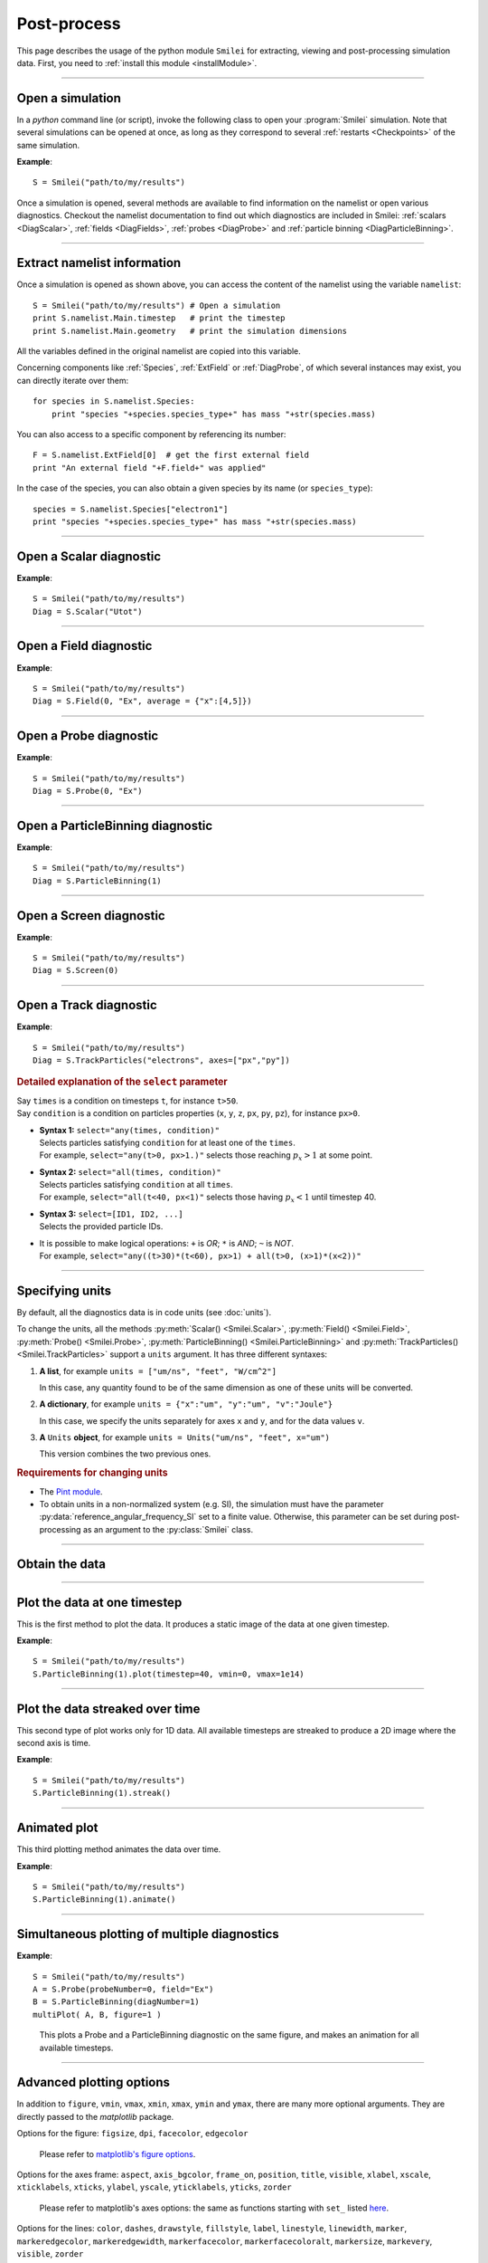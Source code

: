 Post-process
------------

This page describes the usage of the python module ``Smilei`` for extracting, viewing
and post-processing simulation data. First, you need to :ref:`install this module <installModule>`.

----

Open a simulation
^^^^^^^^^^^^^^^^^^^

In a *python* command line (or script), invoke the following class to open
your :program:`Smilei` simulation. Note that several simulations can be opened at once, 
as long as they correspond to several :ref:`restarts <Checkpoints>` of the same simulation.

.. py:class:: Smilei(results_path=".", show=True, reference_angular_frequency_SI=None, verbose=True)

  * ``results_path``: path or list of paths to the directory-ies
    where the results of the simulation-s are stored. It can also contain wildcards,
    such as ``*`` and ``?`` in order to include several simulations at once.
  
  * ``show``: if True, figures will actually plot on screen. If False, make sure that
    you have not loaded another simulation or the matplotlib package. You may need to 
    restart python.
  
  * ``reference_angular_frequency_SI``: overrides the value of the simulation parameter
    :py:data:`reference_angular_frequency_SI`, in order to re-scale units.
  
  * ``verbose``: if True, more information is displayed while post-processing.

**Example**::

  S = Smilei("path/to/my/results")


Once a simulation is opened, several methods are available to find information on the
namelist or open various diagnostics. Checkout the namelist documentation to find out
which diagnostics are included in Smilei: :ref:`scalars <DiagScalar>`,
:ref:`fields <DiagFields>`, :ref:`probes <DiagProbe>` and :ref:`particle binning <DiagParticleBinning>`.

----

Extract namelist information
^^^^^^^^^^^^^^^^^^^^^^^^^^^^

Once a simulation is opened as shown above, you can access the content of the namelist
using the variable ``namelist``::
  
  S = Smilei("path/to/my/results") # Open a simulation
  print S.namelist.Main.timestep   # print the timestep
  print S.namelist.Main.geometry   # print the simulation dimensions

All the variables defined in the original namelist are copied into this variable.

Concerning components like :ref:`Species`, :ref:`ExtField` or :ref:`DiagProbe`, of which
several instances may exist, you can directly iterate over them::
  
  for species in S.namelist.Species:
      print "species "+species.species_type+" has mass "+str(species.mass)

You can also access to a specific component by referencing its number::
  
  F = S.namelist.ExtField[0]  # get the first external field
  print "An external field "+F.field+" was applied"

In the case of the species, you can also obtain a given species by its name (or 
``species_type``)::
  
  species = S.namelist.Species["electron1"]
  print "species "+species.species_type+" has mass "+str(species.mass)


----

Open a Scalar diagnostic
^^^^^^^^^^^^^^^^^^^^^^^^

.. py:method:: Smilei.Scalar(scalar=None, timesteps=None, units=[""], data_log=False, **kwargs)
  
  * ``scalar``: The name of the scalar.
     | If not given, then a list of available scalars is printed.
  * ``timesteps``: The requested timestep(s).
     | If omitted, all timesteps are used.
     | If one number  given, the nearest timestep available is used.
     | If two numbers given, all the timesteps in between are used.
  * ``units``: A unit specification (see :ref:`units`)
  * ``data_log``:
     | If ``True``, then :math:`\log_{10}` is applied to the output.
  * Other keyword arguments (``kwargs``) are available, the same as the function :py:func:`plot`.

**Example**::
  
  S = Smilei("path/to/my/results")
  Diag = S.Scalar("Utot")

----

Open a Field diagnostic
^^^^^^^^^^^^^^^^^^^^^^^

.. py:method:: Smilei.Field(diagNumber=None, field=None, timesteps=None, subset=None, average=None, units=[""], data_log=False, **kwargs)
  
  * ``timesteps``, ``units``, ``data_log``: same as before.
  * ``diagNumber``: The number of the fields diagnostic
     | If not given, then a list of available diagnostic numbers is printed.
  * ``field``: The name of a field (``"Ex"``, ``"Ey"``, etc.)
     | If not given, then a list of available fields is printed.
     | The string can also be an operation between several fields, such as ``"Jx+Jy"``.
  * ``subset``: A selection of coordinates to be extracted.
     | Syntax 1: ``subset = { axis : location, ... }``
     | Syntax 2: ``subset = { axis : [start, stop] , ... }``
     | Syntax 3: ``subset = { axis : [start, stop, step] , ... }``
     | ``axis`` must be ``"x"``, ``"y"`` or ``"z"``.
     | Only the data within the chosen axes' selections is extracted.
     | **WARNING:** THE VALUE OF ``step`` IS A NUMBER OF CELLS.
     | Example: ``subset = {"y":[10, 80, 4]}``
  * ``average``: A selection of coordinates on which to average.
     | Syntax 1: ``average = { axis : "all", ... }``
     | Syntax 2: ``average = { axis : location, ... }``
     | Syntax 3: ``average = { axis : [start, stop] , ... }``
     | ``axis`` must be ``"x"``, ``"y"`` or ``"z"``.
     | The chosen axes will be removed:
     | - With syntax 1, an average is performed over all the axis.
     | - With syntax 2, only the bin closest to ``location`` is kept.
     | - With syntax 3, an average is performed from ``start`` to ``stop``.
     | Example: ``average = {"x":[4,5]}`` will average for :math:`x` within [4,5].
  * Other keyword arguments (``kwargs``) are available, the same as the function :py:func:`plot`.

**Example**::
  
  S = Smilei("path/to/my/results")
  Diag = S.Field(0, "Ex", average = {"x":[4,5]})


----

Open a Probe diagnostic
^^^^^^^^^^^^^^^^^^^^^^^

.. py:method:: Smilei.Probe(probeNumber=None, field=None, timesteps=None, subset=None, average=None, units=[""], data_log=False, **kwargs)
  
  * ``timesteps``, ``units``, ``data_log``: same as before.
  * ``probeNumber``: number of the probe (the first one has number 0).
     | If not given, a list of available probes is printed.
  * ``field``: name of the field (``"Bx"``, ``"By"``, ``"Bz"``, ``"Ex"``, ``"Ey"``, ``"Ez"``, ``"Jx"``, ``"Jy"``, ``"Jz"`` or ``"Rho"``).
     | If not given, then a list of available fields is printed.
     | The string can also be an operation between several fields, such as ``"Jx+Jy"``.
  * ``subset`` and ``average`` are very similar to those of :py:meth:`Field`, but they can only have the axes: ``"axis1"``, ``"axis2"`` and ``"axis3"``.
    For instance, ``average={"axis1":"all"}``. Note that the axes are not necessarily :math:`x`, :math:`y` or :math:`z` because the probe mesh is arbitrary.
  * Other keyword arguments (``kwargs``) are available, the same as the function :py:func:`plot`.

**Example**::
  
  S = Smilei("path/to/my/results")
  Diag = S.Probe(0, "Ex")


----

Open a ParticleBinning diagnostic
^^^^^^^^^^^^^^^^^^^^^^^^^^^^^^^^^

.. py:method:: Smilei.ParticleBinning(diagNumber=None, timesteps=None, subset=None, sum=None, units=[""], data_log=False, **kwargs)
  
  * ``timesteps``, ``units``, ``data_log``: same as before.
  * ``diagNumber``: number of the particle binning diagnostic (starts at 0).
     | If not given, a list of available diagnostics is printed.
     | It can also be an operation between several diagnostics.
     | For example, ``"#0/#1"`` computes the division by diagnostics 0 and 1.
  * ``subset`` is similar to that of :py:meth:`Field`, although the axis must be one of
     ``"x"``, ``"y"``, ``"z"``, ``"px"``, ``"py"``, ``"pz"``, ``"p"``, ``"gamma"``, ``"ekin"``, ``"vx"``, ``"vy"``, ``"vz"``, ``"v"`` or ``"charge"``.
     
     **WARNING:** With the syntax ``subset={axis:[start, stop, step]}``, the value of ``step``
     is a number of bins.
  * ``sum``: a selection of coordinates on which to sum the data.
     | Syntax 1: ``sum = { axis : "all", ... }``
     | Syntax 2: ``sum = { axis : location, ... }``
     | Syntax 3: ``sum = { axis : [begin, end] , ... }``
     
     ``axis`` must be ``"x"``, ``"y"``, ``"z"``, ``"px"``, ``"py"``, ``"pz"``, ``"p"``, ``"gamma"``, ``"ekin"``, ``"vx"``, ``"vy"``, ``"vz"``, ``"v"`` or ``"charge"``.
     
     | The chosen axes will be removed:
     | - With syntax 1, a sum is performed over all the axis.
     | - With syntax 2, only the bin closest to ``location`` is kept.
     | - With syntax 3, a sum is performed between ``begin`` and ``end``.
     | Example: ``sum={"x":[4,5]}`` will sum all the data for x within [4,5].
  * Other keyword arguments (``kwargs``) are available, the same as the function :py:func:`plot`.

**Example**::
  
  S = Smilei("path/to/my/results")
  Diag = S.ParticleBinning(1)



----

Open a Screen diagnostic
^^^^^^^^^^^^^^^^^^^^^^^^^^

.. py:method:: Smilei.Screen(diagNumber=None, timesteps=None, subset=None, sum=None, units=[""], data_log=False, **kwargs)
  
  * ``timesteps``, ``units``, ``data_log``: same as before.
  * ``diagNumber``: number of the screen diagnostic (the first one has number 0).
     | If not given, a list of available screen diagnostics is printed.
     | It can also be an operation between several Screen diagnostics.
     | For example, ``"#0/#1"`` computes the division by diagnostics 0 and 1.
  * ``subset`` and ``sum``: identical to that of ParticleBinning diagnostics.
  * Other keyword arguments (``kwargs``) are available, the same as the function :py:func:`plot`.

**Example**::
  
  S = Smilei("path/to/my/results")
  Diag = S.Screen(0)



----

Open a Track diagnostic
^^^^^^^^^^^^^^^^^^^^^^^

.. py:method:: Smilei.TrackParticles(species=None, select="", axes=[], timesteps=None, sort=True, length=None, units=[""], **kwargs)
  
  * ``timesteps``, ``units``: same as before.
  * ``species``: the name of a tracked-particle species.
     | If omitted, a list of available tracked-particle species is printed.
  * ``select``: Instructions for selecting particles among those available.
    A detailed explanation is provided below
  * ``axes``: A list of axes for plotting the trajectories.
     Each axis is ``"x"``, ``"y"``, ``"z"``, ``"px"``, ``"py"``, ``"pz"``, ``"q"`` (the charge) or ``"w"`` (the statistical weight).
     
     | **Example:** ``axes = ["x"]`` corresponds to :math:`x` versus time. 
     | **Example:** ``axes = ["x","y"]`` correspond to 2-D trajectories. 
     | **Example:** ``axes = ["x","px"]`` correspond to phase-space trajectories.
  * ``sort``: If ``False``, the particles are not sorted by ID. This can save significant
    time, but prevents plotting, exporting to VTK, and the ``select`` argument. Only
    ``getData()`` is available in this mode.
  * ``length``: The length of each plotted trajectory, in number of timesteps.
  * Other keyword arguments (``kwargs``) are available, the same as the function :py:func:`plot`.

**Example**::
  
  S = Smilei("path/to/my/results")
  Diag = S.TrackParticles("electrons", axes=["px","py"])


.. rubric:: Detailed explanation of the ``select`` parameter

| Say ``times`` is a condition on timesteps ``t``, for instance ``t>50``.
| Say ``condition`` is a condition on particles properties  (``x``, ``y``, ``z``, ``px``, ``py``, ``pz``), for instance ``px>0``.

* | **Syntax 1:** ``select="any(times, condition)"``
  | Selects particles satisfying ``condition`` for at least one of the ``times``.
  | For example, ``select="any(t>0, px>1.)"`` selects those reaching :math:`p_x>1` at some point.

* | **Syntax 2:** ``select="all(times, condition)"``
  | Selects particles satisfying ``condition`` at all ``times``.
  | For example, ``select="all(t<40, px<1)"`` selects those having :math:`p_x<1` until timestep 40.

* | **Syntax 3:** ``select=[ID1, ID2, ...]``
  | Selects the provided particle IDs.

* | It is possible to make logical operations: ``+`` is *OR*; ``*`` is *AND*; ``~`` is *NOT*.
  | For example, ``select="any((t>30)*(t<60), px>1) + all(t>0, (x>1)*(x<2))"``





----

.. _units:

Specifying units
^^^^^^^^^^^^^^^^

By default, all the diagnostics data is in code units (see :doc:`units`).

To change the units, all the methods :py:meth:`Scalar() <Smilei.Scalar>`, :py:meth:`Field() <Smilei.Field>`, :py:meth:`Probe() <Smilei.Probe>`,
:py:meth:`ParticleBinning() <Smilei.ParticleBinning>` and :py:meth:`TrackParticles() <Smilei.TrackParticles>` support a ``units`` argument.
It has three different syntaxes:

1. **A list**, for example ``units = ["um/ns", "feet", "W/cm^2"]``
   
   In this case, any quantity found to be of the same dimension as one of these units
   will be converted.

2. **A dictionary**, for example ``units = {"x":"um", "y":"um", "v":"Joule"}``
   
   In this case, we specify the units separately for axes ``x`` and ``y``, and for the
   data values ``v``.

3. **A** ``Units`` **object**, for example ``units = Units("um/ns", "feet", x="um")``
   
   This version combines the two previous ones.

.. rubric:: Requirements for changing units

* The `Pint module <https://pypi.python.org/pypi/Pint/>`_.
* To obtain units in a non-normalized system (e.g. SI), the simulation must have the 
  parameter :py:data:`reference_angular_frequency_SI` set to a finite value. 
  Otherwise, this parameter can be set during post-processing as an argument to the 
  :py:class:`Smilei` class.

----

Obtain the data
^^^^^^^^^^^^^^^

.. py:method:: Smilei.Scalar.getData(...)
               Smilei.Field.getData(...)
               Smilei.Probe.getData(...)
               Smilei.ParticleBinning.getData(...)
               Smilei.Screen.getData(...)
               Smilei.TrackParticles.getData(...)

  Returns a list of the data arrays (one element for each timestep requested).
  In the case of ``TrackParticles``, this method returns a dictionary containing one
  entry for each axis, and if ``sort==True``, these entries are included inside an entry
  for each timestep.
  
  All these methods have the following syntax.

  .. py:function:: getData( timestep=None )
  
  where ``timestep``, if specified, is the only timestep number that is read and returned.
  
  **Example**::
  
      S = Smilei("path/to/results") # Open the simulation
      Diag = S.Field(0, "Ex")       # Open Ex in the first Field diag
      result = Diag.getData()       # Get list of Ex arrays (one for each time)


.. py:method:: Smilei.Scalar.get()
               Smilei.Field.get()
               Smilei.Probe.get()
               Smilei.ParticleBinning.get()
               Smilei.Screen.get()
               Smilei.TrackParticles.get()
  
  Similar to :py:meth:`getData`, but returns a python dictionary containing various information:
  
  * ``get()["data"]`` is the same as ``getData()``.
  * ``get()["times"]`` is a list of the requested timesteps.
  * ``get()[myaxis]`` gives the locations of the axis bins. For instance ``get()["x"]``.
  
  Exception: ``TrackParticles`` has no difference between ``get()`` and ``getData()``.
  
  **Example**::
    
      S = Smilei("path/to/results")  # Open the simulation
      Diag = S.ParticleBinning(3) # Open fourth particle diag
      result = Diag.get()            # Get the data
      result["data"] # This has the same value as Diag.getData()
      result["x"]    # This has the locations of the diag's bins along x
    

.. py:method:: Smilei.TrackParticles.iterParticles(timestep, chunksize=1)
  
  This method, specific to the tracked particles, provides a fast iterator on chunks of particles
  for a given timestep. The argument ``chunksize`` is the number of particles in each chunk.
  Note that the data is *not ordered* by particle ID, meaning that particles are not ordered
  the same way from one timestep to another.
  
  The returned quantity for each iteration is a python dictionary containing key/value
  pairs ``axis:array``, where ``axis`` is the name of the particle characteristic (``"x"``, 
  ``"px"``, etc.) and ``array`` contains the corresponding particle values.
  
  **Example**::
     
      S = Smilei("path/to/my/results")        # Open the simulation
      Diag = S.TrackParticles("my_particles") # Open the tracked particles
      npart = 0
      sum_px = 0.
      # Loop particles of timestep 100 by chunks of 10000
      for particle_chunk in Diag.iterParticles(100, chunksize=10000):
          npart  += particle_chunk["px"].size
          sum_px += particle_chunk["px"].sum()
      # Calculate the average px
      mean_px = sum_px / npart

----

Plot the data at one timestep
^^^^^^^^^^^^^^^^^^^^^^^^^^^^^

This is the first method to plot the data. It produces a static image of the data
at one given timestep.

.. py:method:: Smilei.Scalar.plot(...)
               Smilei.Field.plot(...)
               Smilei.Probe.plot(...)
               Smilei.ParticleBinning.plot(...)
               Smilei.TrackParticles.plot(...)
               Smilei.Screen.plot(...)
  
  All these methods have the same arguments described below.

.. py:function:: plot(timestep=None, saveAs=None, axes=None, **kwargs)
  
  | If the data is 1D, it is plotted as a **curve**.
  | If the data is 2D, it is plotted as a **map**.
  | If the data is 0D, it is plotted as a **curve** as function of time.
  
  * ``timestep``: The iteration number at which to plot the data.
  * ``saveAs``: name of a directory where to save each frame as figures.
    You can even specify a filename such as ``mydir/prefix.png`` and it will automatically
    make successive files showing the timestep: ``mydir/prefix0.png``, ``mydir/prefix1.png``,
    etc.
  * ``axes``: Matplotlib's axes handle on which to plot. If None, make new axes.
  
  Other keyword-arguments (``kwargs``) include:
  
  * ``figure``: The figure number that is passed to matplotlib.
  * ``vmin``, ``vmax``: data value limits.
  * ``xmin``, ``xmax``, ``ymin``, ``ymax``: axes limits.
  * ``xfactor``, ``yfactor``: factors to rescale axes.
  * ``side``: ``"left"`` (by default) or ``"right"`` puts the y-axis on the left- or the right-hand-side.
  * ``transparent``: ``None`` (by default), ``"over"``, ``"under"`` or ``"both"`` makes the colormap transparent outside the requested boundary.
  * Many Matplotlib arguments listed in :ref:`advancedOptions`.
    
**Example**::
    
    S = Smilei("path/to/my/results")
    S.ParticleBinning(1).plot(timestep=40, vmin=0, vmax=1e14)

----

Plot the data streaked over time
^^^^^^^^^^^^^^^^^^^^^^^^^^^^^^^^

This second type of plot works only for 1D data. All available timesteps
are streaked to produce a 2D image where the second axis is time.

.. py:method:: Smilei.Scalar.streak(...)
               Smilei.Field.streak(...)
               Smilei.Probe.streak(...)
               Smilei.ParticleBinning.streak(...)
               Smilei.TrackParticles.streak(...)
               Smilei.Screen.streak(...)
  
  All these methods have the same arguments described below.

.. py:function:: streak(saveAs=None, axes=None, **kwargs)
  
  All arguments are identical to those of ``plot``, with the exception of ``timestep``.

**Example**::
    
    S = Smilei("path/to/my/results")
    S.ParticleBinning(1).streak()

----

Animated plot
^^^^^^^^^^^^^

This third plotting method animates the data over time.

.. py:method:: Smilei.Scalar.animate(...)
               Smilei.Field.animate(...)
               Smilei.Probe.animate(...)
               Smilei.ParticleBinning.animate(...)
               Smilei.TrackParticles.animate(...)
               Smilei.Screen.animate(...)
  
  All these methods have the same arguments described below.

.. py:function:: animate(movie="", fps=15, dpi=200, saveAs=None, axes=None)
  
  All arguments are identical to those of ``streak``, with the addition of:
  
  * ``movie``: name of a file to create a movie, such as ``"movie.avi"`` or  ``"movie.gif"``.
    If ``movie=""`` no movie is created.
  * ``fps``: number of frames per second (only if movie requested).
  * ``dpi``: number of dots per inch (only if movie requested).

**Example**::
    
    S = Smilei("path/to/my/results")
    S.ParticleBinning(1).animate()

----

Simultaneous plotting of multiple diagnostics
^^^^^^^^^^^^^^^^^^^^^^^^^^^^^^^^^^^^^^^^^^^^^

.. py:function:: multiPlot(diag1, diag2, ... , **kwargs)
  
  Makes an animated figure containing several plots (one for each diagnostic).
  If all diagnostics are of similar type, they may be overlayed on only one plot.
  
  * ``diag1``, ``diag2``, etc.
     | Diagnostics prepared by ``Scalar()``, ``Field()``, ``Probe()``, etc.
  
  Keyword-arguments ``kwargs`` are:
  
  * ``figure``: The figure number that is passed to matplotlib (default is 1).
  * ``shape``: The arrangement of plots inside the figure. For instance, ``[2, 1]``
    makes two plots stacked vertically, and ``[1, 2]`` makes two plots stacked horizontally.
    If absent, stacks plots vertically.
  * ``movie`` : filename to create a movie.
  * ``fps`` : frames per second for the movie.
  * ``dpi`` : resolution of the movie.
  * ``saveAs``: name of a directory where to save each frame as figures.
    You can even specify a filename such as ``mydir/prefix.png`` and it will automatically
    make successive files showing the timestep: ``mydir/prefix0.png``, ``mydir/prefix1.png``, etc.
  * ``skipAnimation`` : if True, plots only the last frame.
  * ``timesteps``: same as the ``timesteps`` argument of the :py:func:`plot` method.
  
**Example**::
    
    S = Smilei("path/to/my/results")
    A = S.Probe(probeNumber=0, field="Ex")
    B = S.ParticleBinning(diagNumber=1)
    multiPlot( A, B, figure=1 )

..

  This plots a Probe and a ParticleBinning diagnostic on the same figure, and makes an animation for all available timesteps.


----

.. _advancedOptions:

Advanced plotting options
^^^^^^^^^^^^^^^^^^^^^^^^^
In addition to ``figure``, ``vmin``, ``vmax``, ``xmin``, ``xmax``, ``ymin`` and ``ymax``,
there are many more optional arguments. They are directly passed to the *matplotlib* package.

Options for the figure: ``figsize``, ``dpi``, ``facecolor``, ``edgecolor``

    Please refer to `matplotlib's figure options <http://matplotlib.org/api/pyplot_api.html#matplotlib.pyplot.figure>`_.

Options for the axes frame: ``aspect``, ``axis_bgcolor``, ``frame_on``, ``position``, ``title``, ``visible``,
``xlabel``, ``xscale``, ``xticklabels``, ``xticks``, ``ylabel``, ``yscale``, ``yticklabels``, ``yticks``, ``zorder``

    Please refer to matplotlib's axes options: the same as functions starting with ``set_`` listed `here <http://matplotlib.org/api/axes_api.html>`_.

Options for the lines: ``color``, ``dashes``, ``drawstyle``, ``fillstyle``, ``label``, ``linestyle``, ``linewidth``,
``marker``, ``markeredgecolor``, ``markeredgewidth``, ``markerfacecolor``, ``markerfacecoloralt``,
``markersize``, ``markevery``, ``visible``, ``zorder``

    Please refer to `matplotlib's line options <http://matplotlib.org/api/pyplot_api.html#matplotlib.pyplot.plot>`_.

Options for the image: ``cmap``, ``aspect``, ``interpolation``

    Please refer to `matplotlib's image options <http://matplotlib.org/api/pyplot_api.html#matplotlib.pyplot.imshow>`_.

Options for the colorbar: ``cbaspect``, ``orientation``, ``fraction``, ``pad``, ``shrink``, ``anchor``, ``panchor``,
``extend``, ``extendfrac``, ``extendrect``, ``spacing``, ``ticks``, ``format``, ``drawedges``

    Please refer to `matplotlib's colorbar options <http://matplotlib.org/api/pyplot_api.html#matplotlib.pyplot.colorbar>`_.

Options for the tick labels: ``style_x``, ``scilimits_x``, ``useOffset_x``, ``style_y``, ``scilimits_y``, ``useOffset_y``

    Please refer to `matplotlib's tick label format <http://matplotlib.org/api/_as_gen/matplotlib.axes.Axes.ticklabel_format.html>`_.


**Example**:

  To choose a gray colormap of the image, use ``cmap="gray"``::
    
    S = Smilei("path/to/my/results")
    S.ParticleBinning(0, figure=1, cmap="gray") .plot()

..

  Many colormaps are available from the *matplotlib* package. With ``cmap=""``, you will get a list of available colormaps.
  Smilei's default colormap should have the names: ``smilei``, ``smilei_r``, ``smileiD`` and ``smileiD_r``.

----

Update the plotting options
^^^^^^^^^^^^^^^^^^^^^^^^^^^

.. py:method:: Smilei.Scalar.set(*args)
               Smilei.Field.set(*args)
               Smilei.Probe.set(*args)
               Smilei.ParticleBinning.set(*args)
               Smilei.Screen.set(*args)
  
  
  **Example**::
    
    S = Smilei("path/to/my/results")
    A = ParticleBinning(diagNumber=0, figure=1, vmax=1)
    A.plot( figure=2 )
    A.set( vmax=2 )
    A.plot()




----

Tutorial
^^^^^^^^

Before you start this tutorial, :ref:`learn how to run Smilei <run>`.

.. rubric:: 1. Running the test case

In the ``benchmarks`` directory, we provide a test case ``tst1d_6_particle_diagnostic.py``.
This case is very simple: it consists of a one-dimensional uniform neutral
plasma composed by ions and electrons. The electrons all have a drift velocity of
:math:`0.05c`.

Run this case using :program:`smilei` and collect the results in a directory
of your choice. In this tutorial, we suppose that the results are in the directory
``benchmarks/tst1d_6_particle_diagnostic``. You may use the script ``smilei.sh``
to achieve that::

  ./smilei.sh benchmarks/tst1d_6_diagnostics.py


.. rubric:: 2. Starting python and getting some general information

From the same terminal, launch *python* using the command::

  python

You are now in the *python* prompt.
Open the simulation using::

  >>> from Smilei import *
  >>> S=Smilei("benchmarks/tst1d_6_diagnostics")
  Loaded simulation 'benchmarks/tst1d_6_diagnostics'
  
Print the list of available species using::

  >>> for species in S.namelist.Species: print species.species_type
  ... 
  ion1
  electron1

Print the list of available ``Scalar`` diagnostics::
  
  >>> S.Scalar()
  Diagnostic is invalid
  Printing available scalars:
  ---------------------------
  	Utot	Ubal	Ukin

Print the list of available ``Field`` diagnostics::

  >>> S.Field(0)
  Diagnostic is invalid
  Printing available fields:
  --------------------------
                 Ex               Ey               Ez
      Rho_electron1         Rho_ion1
  
Print the list of available ``ParticleBinning``::

  >>> S.ParticleBinning()
  Diagnostic is invalid
  Printing available particle binning diagnostics:
  ------------------------------------------------
  Diag#0 - density of species # 1 
      Averaging over 2 timesteps
      x from 0.0 to 6.28319 in 100 steps 
      vx from -0.1 to 0.1 in 100 steps 
  Diag#1 - density of species # 0 
      x from 0.0 to 6.28319 in 100 steps 
      vx from -0.001 to 0.001 in 100 steps 
  Diag#2 - px_density of species # 1 
      Averaging over 2 timesteps
      x from 0.0 to 6.28319 in 100 steps 
      vx from -0.1 to 0.1 in 100 steps 
  Diag#3 - density of species # 1 
      ekin from 0.0001 to 0.1 in 100 steps  [ LOG SCALE ]  [ INCLUDING EDGES ] 


.. rubric:: 3. Plot a scalar as a function of time

Let us take the example of the scalar quantity ``Ukin``, the total kinetic energy.
It is plotted as a function of time using::

  >>> S.Scalar("Ukin").plot()

.. figure:: _static/Tutorial1.png
  :width: 10cm
  
  Kinetic energy as a function of time

A window appears showing an oscillation. This is due to the initial non-zero drift velocity
of the electron, causing a plasma wave.

If you have the ``Pint`` package installed, you may also choose units for the plot::

  >>> S.Scalar("Ukin", units=["fs","J"]).plot()

.. figure:: _static/Tutorial2.png
  :width: 10cm
  
  Kinetic energy as a function of time (displaying units)

.. rubric:: 4. Plot a ParticleBinning diagnostic result at :math:`t=0`

The ParticleBinning diagnostic #0, as printed above, contains the density of the species #1
(electrons) as a function of their position ``x`` and their velocity ``vx``. In other
words, it corresponds to the phase-space of the electrons. We can plot this phase-space
in the initial conditions, using::

  >>> S.ParticleBinning(0, units=["um","c"]).plot(timestep=0)

.. figure:: _static/Tutorial3.png
  :width: 10cm
  
  Phase-space of electrons at :math:`t=0`.

A window appears. We can see that the electrons have indeed
a drift velocity of :math:`0.05c`.


To obtain the equivalent plot for the ions, use the ParticleBinning #1::

  >>> S.ParticleBinning(1, units=["um","c"]).plot(timestep=0)

.. figure:: _static/Tutorial4.png
  :width: 10cm
  
  Phase-space of ions at :math:`t=0`.

The ions clearly have a zero average velocity.


.. rubric:: 5. Plot a "slice" of the array

The diagnostic #0 that we plotted above is the electron phase-space.
Let us say we want to sum over the data that is contained between :math:`x=3` and 4,
and plot the result as a function of :math:`v_x`.
This is achieved by the argument ``sum``::

  >>> S.ParticleBinning(0, sum={"x":[3,4]}, units=["c"]).plot(timestep=0)


.. figure:: _static/Tutorial5.png
  :width: 10cm
  
  :math:`v_x` -distribution of electrons contained between :math:`x=3` and 4, at :math:`t=0`.

We can see, again, that the peak is located at :math:`v_x=0.05c`.

Now, let us do the sum on :math:`v_x` instead of :math:`x`::
  
  >>> S.ParticleBinning(0, sum={"vx":"all"}, units=["um"]).plot(timestep=0, vmin=0, vmax=11)

.. figure:: _static/Tutorial6.png
  :width: 10cm
  
  :math:`x` -distribution of electrons contained between :math:`v_x=-0.1` and :math:`0.1`, at :math:`t=0`.


By choosing ``"all"`` in the argument ``sum``, all the velocities :math:`v_x` are summed.
Note the parameters ``vmin`` and ``vmax`` to have clearer plotting limits.
We obtain a constant density of :math:`10\,n_c`, which is consistent with input file.


.. rubric:: 6. Make animated plots

To have an animation of the electron phase-space with time, use::
  
  >>> S.ParticleBinning(0, units=["um","c"]).animate()

You will see the electron velocity oscillate from :math:`0.05c` to :math:`-0.05c`.
As explained before, this oscillation corresponds to a plasma wave with infinite wavelength.

Note that all the available timesteps are animated. If you want to only animate
between timesteps 20 and 60, use::
  
  >>> S.ParticleBinning( 0, units=["um","c"], timesteps=[20,60] ).animate()


.. rubric:: 7. Make multiple plots on the same figure

Use the following commands to have the animation with both electrons and ions
on the same figure::
  
  >>> A = S.ParticleBinning( 0, units=["um","c"] )
  >>> B = S.ParticleBinning( 1, units=["um","c"] )
  >>> multiPlot(A, B, shape=[1,2])

.. figure:: _static/Tutorial7.png
  :width: 12cm
  
  Two plots on the same figure.

If the two plots are 1D, and are both of the same type, then they will
automatically be plotted on the same axes. For instance, we can sum one axis, like
in the previous section::
  
  >>> A = S.ParticleBinning(0, sum={"x":"all"}, units=["c"])
  >>> B = S.ParticleBinning(1, sum={"x":"all"}, units=["c"], vmax=10000)
  >>> multiPlot(A, B)

.. figure:: _static/Tutorial8.png
  :width: 10cm
  
  Two curves in the same axes.


.. rubric:: 8. Make an operation between diagnostics

Let us now consider the ParticleBinning #2, which is very similar to #0 as it has
the same axes :math:`x` and :math:`v_x`, but it has ``ouput="px_density"`` instead
of ``ouput="density"``. Consequently, if we divide #2 by #0, we will obtain the
average value :math:`\left<p_x\right>` as a function of :math:`x` and :math:`v_x`.
To do this operation, we need to indicate ``"#2/#0"`` instead of the diagnostic number::

  >>> S.ParticleBinning("#2/#0", sum={"x":"all","vx":"all"}).plot()

.. figure:: _static/Tutorial9.png
  :width: 10cm
  
  :math:`\left<p_x\right>` as a function of time.

Note that we summed both axis to average the result over all particles.
It results in a plot of :math:`\left<p_x\right>` as a function of time.
This value oscillates, as we have seen previously.
